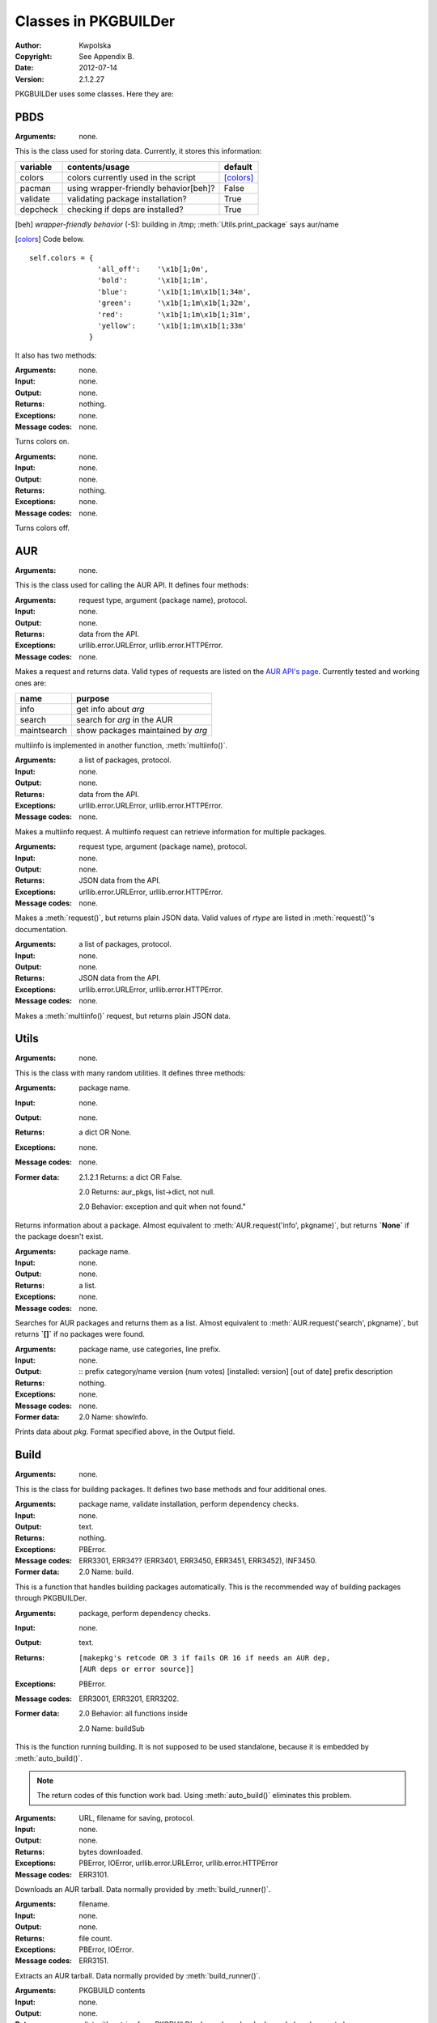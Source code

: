 *********************
Classes in PKGBUILDer
*********************

:Author: Kwpolska
:Copyright: See Appendix B.
:Date: 2012-07-14
:Version: 2.1.2.27

.. index:: classes
.. module:: PKGBUILDer
   :synopsis: a Python AUR helper/library

PKGBUILDer uses some classes.  Here they are:

PBDS
====

.. index:: PBDS; DS; Data Storage
.. versionadded:: 2.1.0.0
.. class:: PBDS

:Arguments: none.

This is the class used for storing data.  Currently, it stores this
information:

+-----------+---------------------------------------+-------------------+
| variable  | contents/usage                        | default           |
+===========+=======================================+===================+
| colors    | colors currently used in the script   | [colors]_         |
+-----------+---------------------------------------+-------------------+
| pacman    | using wrapper-friendly behavior[beh]? | False             |
+-----------+---------------------------------------+-------------------+
| validate  | validating package installation?      | True              |
+-----------+---------------------------------------+-------------------+
| depcheck  | checking if deps are installed?       | True              |
+-----------+---------------------------------------+-------------------+


.. [beh] *wrapper-friendly behavior* (-S): building in /tmp;
    :meth:`Utils.print_package` says aur/name

.. [colors] Code below.

::

    self.colors = {
                    'all_off':    '\x1b[1;0m',
                    'bold':       '\x1b[1;1m',
                    'blue':       '\x1b[1;1m\x1b[1;34m',
                    'green':      '\x1b[1;1m\x1b[1;32m',
                    'red':        '\x1b[1;1m\x1b[1;31m',
                    'yellow':     '\x1b[1;1m\x1b[1;33m'
                  }


It also has two methods:

.. method:: colorson()

:Arguments: none.
:Input: none.
:Output: none.
:Returns: nothing.
:Exceptions: none.
:Message codes: none.

Turns colors on.

.. method:: colorsoff().

:Arguments: none.
:Input: none.
:Output: none.
:Returns: nothing.
:Exceptions: none.
:Message codes: none.

Turns colors off.


AUR
===

.. index:: AUR; API; RPC
.. versionadded:: 2.1.0.0
.. class:: AUR

:Arguments: none.

This is the class used for calling the AUR API.  It defines four methods:


.. method:: request(rtype, arg[, prot])
.. index:: request

:Arguments: request type, argument (package name), protocol.
:Input: none.
:Output: none.
:Returns: data from the API.
:Exceptions: urllib.error.URLError, urllib.error.HTTPError.
:Message codes: none.

Makes a request and returns data.  Valid types of requests are listed on
the `AUR API's page`_.  Currently tested and working ones are:

+-------------+-----------------------------------+
+ name        | purpose                           |
+=============+===================================+
| info        | get info about `arg`              |
+-------------+-----------------------------------+
| search      | search for `arg` in the AUR       |
+-------------+-----------------------------------+
| maintsearch | show packages maintained by `arg` |
+-------------+-----------------------------------+

multiinfo is implemented in another function, :meth:`multiinfo()`.

.. _`AUR API's page`: http://aur.archlinux.org/rpc.php

.. method:: multiinfo(args[, prot])
.. index:: multiinfo

:Arguments: a list of packages, protocol.
:Input: none.
:Output: none.
:Returns: data from the API.
:Exceptions: urllib.error.URLError, urllib.error.HTTPError.
:Message codes: none.

Makes a multiinfo request.  A multiinfo request can retrieve information
for multiple packages.

.. method:: jsonreq(rtype, arg[, prot])

:Arguments: request type, argument (package name), protocol.
:Input: none.
:Output: none.
:Returns: JSON data from the API.
:Exceptions: urllib.error.URLError, urllib.error.HTTPError.
:Message codes: none.

Makes a :meth:`request()`, but returns plain JSON data.  Valid values of
`rtype` are listed in :meth:`request()`'s documentation.

.. method:: jsonmultiinfo(args[, prot])

:Arguments: a list of packages, protocol.
:Input: none.
:Output: none.
:Returns: JSON data from the API.
:Exceptions: urllib.error.URLError, urllib.error.HTTPError.
:Message codes: none.

Makes a :meth:`multiinfo()` request, but returns plain JSON data.

Utils
=====

.. index:: Utils; Utilities
.. versionadded:: 2.1.0.0
.. class:: Utils

:Arguments: none.

This is the class with many random utilities.  It defines three methods:


.. method:: info(pkgname)
.. index:: info

:Arguments: package name.
:Input: none.
:Output: none.
:Returns: a dict OR None.
:Exceptions: none.
:Message codes: none.
:Former data:
    2.1.2.1 Returns: a dict OR False.

    2.0 Returns: aur_pkgs, list->dict, not null.

    2.0 Behavior: exception and quit when not found."

Returns information about a package.  Almost equivalent to
:meth:`AUR.request('info', pkgname)`, but returns **`None`** if the package
doesn't exist.

.. method:: search(pkgname)
.. index:: search

:Arguments: package name.
:Input: none.
:Output: none.
:Returns: a list.
:Exceptions: none.
:Message codes: none.

Searches for AUR packages and returns them as a list.  Almost equivalent
to :meth:`AUR.request('search', pkgname)`, but returns **`[]`** if no
packages were found.

.. method:: print_package(pkg[, use_categories][, prefix])
.. index:: print

:Arguments: package name, use categories, line prefix.
:Input: none.
:Output:
    ::
    prefix category/name version (num votes) [installed: version] [out of date]
    prefix     description

:Returns: nothing.
:Exceptions: none.
:Message codes: none.
:Former data:
    2.0 Name: showInfo.

Prints data about `pkg`.  Format specified above, in the Output field.

Build
======

.. index:: Build; makepkg
.. versionadded:: 2.1.0.0
.. class:: Build

:Arguments: none.

This is the class for building packages.  It defines two base methods and
four additional ones.

.. method:: auto_build(pkgname[, validate][, depcheck])
.. index:: makepkg; build

:Arguments: package name, validate installation, perform dependency checks.
:Input: none.
:Output: text.
:Returns: nothing.
:Exceptions: PBError.
:Message codes:
    ERR3301, ERR34?? (ERR3401, ERR3450, ERR3451, ERR3452), INF3450.
:Former data:
    2.0 Name: build.

This is a function that handles building packages automatically.  This is
the recommended way of building packages through PKGBUILDer.

.. method:: build_runner(pkgname[, depcheck])
.. index:: makepkg; build; validate

:Arguments: package, perform dependency checks.
:Input: none.
:Output: text.
:Returns: ::

    [makepkg's retcode OR 3 if fails OR 16 if needs an AUR dep,
    [AUR deps or error source]]

:Exceptions: PBError.
:Message codes: ERR3001, ERR3201, ERR3202.
:Former data:
    2.0 Behavior: all functions inside

    2.0 Name: buildSub

This is the function running building.  It is not supposed to be used
standalone, because it is embedded by :meth:`auto_build()`.

.. note::

    The return codes of this function work bad.  Using :meth:`auto_build()`
    eliminates this problem.

.. method:: download(urlpath, filename[, prot])

:Arguments: URL, filename for saving, protocol.
:Input: none.
:Output: none.
:Returns: bytes downloaded.
:Exceptions:
    PBError, IOError,
    urllib.error.URLError, urllib.error.HTTPError
:Message codes: ERR3101.

Downloads an AUR tarball.  Data normally provided by :meth:`build_runner()`.

.. method:: extract(filename)

:Arguments: filename.
:Input: none.
:Output: none.
:Returns: file count.
:Exceptions: PBError, IOError.
:Message codes: ERR3151.

Extracts an AUR tarball.  Data normally provided by :meth:`build_runner()`.

.. method:: prepare_deps(pkgbuild)
.. index:: depcheck, dependency

:Arguments: PKGBUILD contents
:Input: none.
:Output: none.
:Returns:
    a list with entries from PKGBUILD's depends and makedepends
    (can be empty.)
:Exceptions: IOError.
:Message codes: none.

Gets (make)depends from a PKGBUILD and returns them.

.. note::
    `pkgbuild` is a string, not a file handle.

.. method:: depcheck(depends)
.. index:: depcheck, dependency

:Arguments: a python dependency list.
:Input: none.
:Output: none.
:Returns:
    a dict, key is the package name, and value is: -1 = nowhere, 0 = system,
    1 = repos, 2 = AUR.
:Exceptions: PBError.
:Message codes: ERR3201.
:Suggested way of handling:
    ::
    >>> types = ['system', 'repos', 'aur']
    >>> for pkg, pkgtype in depcheck([...]).items():
    ...    print('{0}: found in {1}'.format(pkg, types[pkgtype])
    ...    if pkgtype == 2: #AUR
    ...        #build pkg here

:Former data:
    2.0 Returns: no -1

Performs a dependency check.  Data normally provided by
:meth:`prepare_deps()`.

.. TODO

Upgrade
=======

.. index:: Upgrade; Update; Syu
.. versionadded:: 2.1.0.0
.. class:: Upgrade

:Arguments: none.

This is the class for upgrading the installed packages.  It defines one base
method and two additional ones.

.. method:: auto_upgrade()
.. index:: upgrade

:Arguments: none.
:Input: user interaction.
:Output: text.
:Returns: 0 or nothing.
:Exceptions: none.
:Message codes: none.
:Notice: things break here A LOT.

Upgrades packages.  Simillar to :meth:`Build.auto_build()`.

.. method:: gather_foreign_packages()
.. index:: foreign

:Arguments: none.
:Input: none.
:Output: none.
:Returns: foreign packages.
:Exceptions: none.
:Message codes: none.

Gathers a list of all foreign packages.

.. method:: list_upgradeable(pkglist)

:Arguments: a package list.
:Input:
    a list of packages to be compared.

    suggestion: self.gather_foreign_pkgs().keys()
:Output: none.
:Returns: upgradeable packages.
:Exceptions: none.
:Message codes: none.

Compares package versions and returns upgradeable ones.
